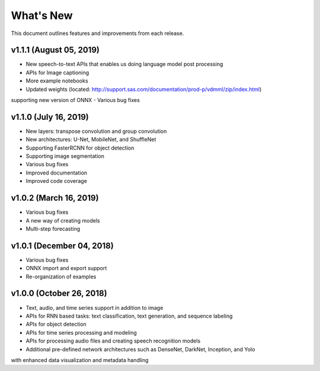 
.. Copyright SAS Institute

.. _whatsnew:

**********
What's New
**********

This document outlines features and improvements from each release.


v1.1.1 (August 05, 2019)
========================
- New speech-to-text APIs that enables us doing language model post processing
- APIs for Image captioning
- More example notebooks
- Updated weights (located: http://support.sas.com/documentation/prod-p/vdmml/zip/index.html)
supporting new version of ONNX
- Various bug fixes

v1.1.0 (July 16, 2019)
==========================

- New layers: transpose convolution and group convolution
- New architectures: U-Net, MobileNet, and ShuffleNet
- Supporting FasterRCNN for object detection
- Supporting image segmentation
- Various bug fixes
- Improved documentation
- Improved code coverage

v1.0.2 (March 16, 2019)
=======================
- Various bug fixes
- A new way of creating models
- Multi-step forecasting

v1.0.1 (December 04, 2018)
==========================
- Various bug fixes
- ONNX import and export support
- Re-organization of examples

v1.0.0 (October 26, 2018)
=========================
- Text, audio, and time series support in addition to image
- APIs for RNN based tasks: text classification, text generation, and sequence labeling
- APIs for object detection
- APIs for time series processing and modeling
- APIs for processing audio files and creating speech recognition models
- Additional pre-defined network architectures such as DenseNet, DarkNet, Inception, and Yolo
with enhanced data visualization and metadata handling
